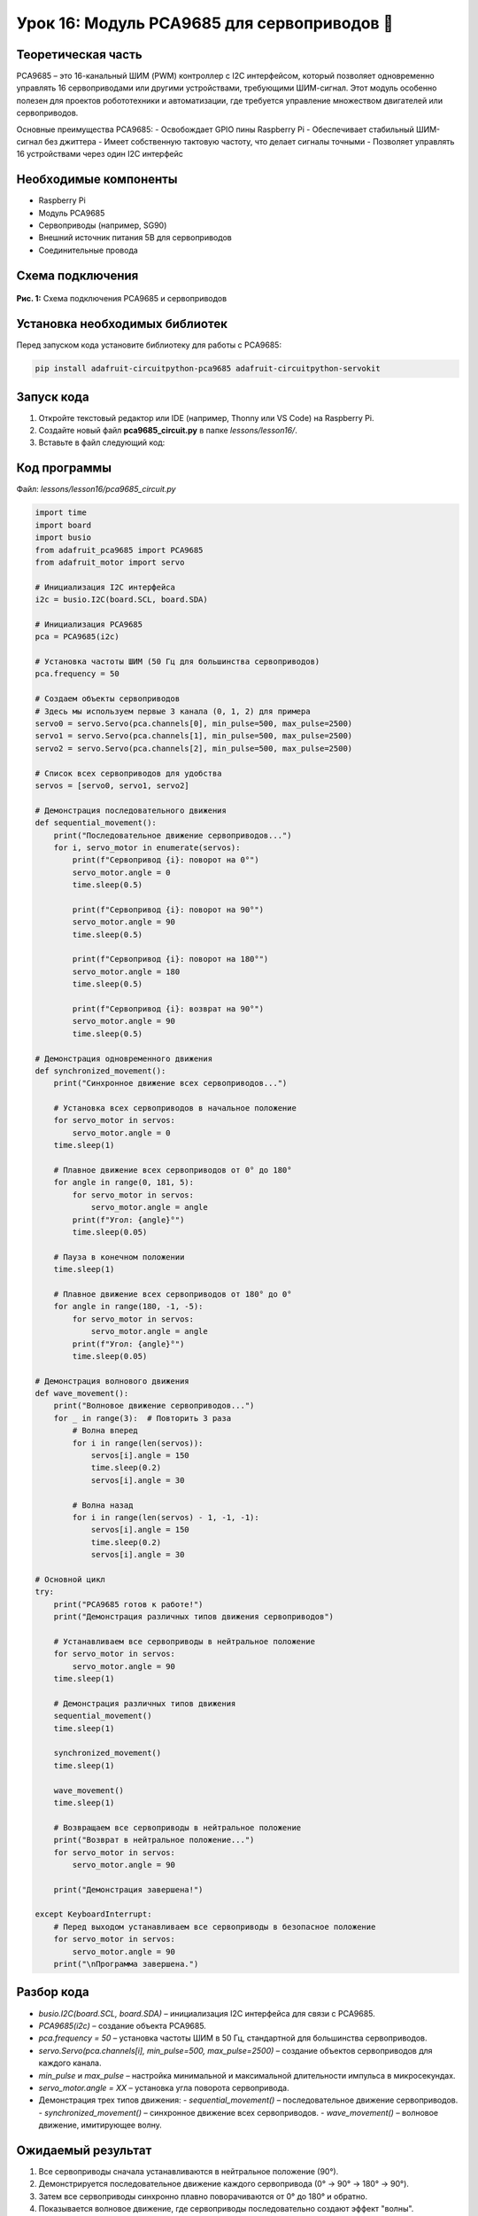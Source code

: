 ============================================================
Урок 16: Модуль PCA9685 для сервоприводов  🤖
============================================================

Теоретическая часть
-------------------
PCA9685 – это 16-канальный ШИМ (PWM) контроллер с I2C интерфейсом, который позволяет одновременно управлять 16 сервоприводами или другими устройствами, требующими ШИМ-сигнал. Этот модуль особенно полезен для проектов робототехники и автоматизации, где требуется управление множеством двигателей или сервоприводов.

Основные преимущества PCA9685:
- Освобождает GPIO пины Raspberry Pi
- Обеспечивает стабильный ШИМ-сигнал без джиттера
- Имеет собственную тактовую частоту, что делает сигналы точными
- Позволяет управлять 16 устройствами через один I2C интерфейс

Необходимые компоненты
----------------------
- Raspberry Pi
- Модуль PCA9685
- Сервоприводы (например, SG90)
- Внешний источник питания 5В для сервоприводов
- Соединительные провода

Схема подключения
-----------------
.. figure:: images/pca9685.png
   :width: 80%
   :align: center

   **Рис. 1:** Схема подключения PCA9685 и сервоприводов

Установка необходимых библиотек
-------------------------------
Перед запуском кода установите библиотеку для работы с PCA9685:

.. code-block:: bash

   pip install adafruit-circuitpython-pca9685 adafruit-circuitpython-servokit

Запуск кода
------------
1. Откройте текстовый редактор или IDE (например, Thonny или VS Code) на Raspberry Pi.
2. Создайте новый файл **pca9685_circuit.py** в папке `lessons/lesson16/`.
3. Вставьте в файл следующий код:

Код программы
-------------
Файл: `lessons/lesson16/pca9685_circuit.py`

.. code-block:: python

    import time
    import board
    import busio
    from adafruit_pca9685 import PCA9685
    from adafruit_motor import servo

    # Инициализация I2C интерфейса
    i2c = busio.I2C(board.SCL, board.SDA)
    
    # Инициализация PCA9685
    pca = PCA9685(i2c)
    
    # Установка частоты ШИМ (50 Гц для большинства сервоприводов)
    pca.frequency = 50
    
    # Создаем объекты сервоприводов
    # Здесь мы используем первые 3 канала (0, 1, 2) для примера
    servo0 = servo.Servo(pca.channels[0], min_pulse=500, max_pulse=2500)
    servo1 = servo.Servo(pca.channels[1], min_pulse=500, max_pulse=2500)
    servo2 = servo.Servo(pca.channels[2], min_pulse=500, max_pulse=2500)
    
    # Список всех сервоприводов для удобства
    servos = [servo0, servo1, servo2]
    
    # Демонстрация последовательного движения
    def sequential_movement():
        print("Последовательное движение сервоприводов...")
        for i, servo_motor in enumerate(servos):
            print(f"Сервопривод {i}: поворот на 0°")
            servo_motor.angle = 0
            time.sleep(0.5)
            
            print(f"Сервопривод {i}: поворот на 90°")
            servo_motor.angle = 90
            time.sleep(0.5)
            
            print(f"Сервопривод {i}: поворот на 180°")
            servo_motor.angle = 180
            time.sleep(0.5)
            
            print(f"Сервопривод {i}: возврат на 90°")
            servo_motor.angle = 90
            time.sleep(0.5)
    
    # Демонстрация одновременного движения
    def synchronized_movement():
        print("Синхронное движение всех сервоприводов...")
        
        # Установка всех сервоприводов в начальное положение
        for servo_motor in servos:
            servo_motor.angle = 0
        time.sleep(1)
        
        # Плавное движение всех сервоприводов от 0° до 180°
        for angle in range(0, 181, 5):
            for servo_motor in servos:
                servo_motor.angle = angle
            print(f"Угол: {angle}°")
            time.sleep(0.05)
        
        # Пауза в конечном положении
        time.sleep(1)
        
        # Плавное движение всех сервоприводов от 180° до 0°
        for angle in range(180, -1, -5):
            for servo_motor in servos:
                servo_motor.angle = angle
            print(f"Угол: {angle}°")
            time.sleep(0.05)
    
    # Демонстрация волнового движения
    def wave_movement():
        print("Волновое движение сервоприводов...")
        for _ in range(3):  # Повторить 3 раза
            # Волна вперед
            for i in range(len(servos)):
                servos[i].angle = 150
                time.sleep(0.2)
                servos[i].angle = 30
            
            # Волна назад
            for i in range(len(servos) - 1, -1, -1):
                servos[i].angle = 150
                time.sleep(0.2)
                servos[i].angle = 30
    
    # Основной цикл
    try:
        print("PCA9685 готов к работе!")
        print("Демонстрация различных типов движения сервоприводов")
        
        # Устанавливаем все сервоприводы в нейтральное положение
        for servo_motor in servos:
            servo_motor.angle = 90
        time.sleep(1)
        
        # Демонстрация различных типов движения
        sequential_movement()
        time.sleep(1)
        
        synchronized_movement()
        time.sleep(1)
        
        wave_movement()
        time.sleep(1)
        
        # Возвращаем все сервоприводы в нейтральное положение
        print("Возврат в нейтральное положение...")
        for servo_motor in servos:
            servo_motor.angle = 90
        
        print("Демонстрация завершена!")
        
    except KeyboardInterrupt:
        # Перед выходом устанавливаем все сервоприводы в безопасное положение
        for servo_motor in servos:
            servo_motor.angle = 90
        print("\nПрограмма завершена.")


Разбор кода
------------
- `busio.I2C(board.SCL, board.SDA)` – инициализация I2C интерфейса для связи с PCA9685.
- `PCA9685(i2c)` – создание объекта PCA9685.
- `pca.frequency = 50` – установка частоты ШИМ в 50 Гц, стандартной для большинства сервоприводов.
- `servo.Servo(pca.channels[i], min_pulse=500, max_pulse=2500)` – создание объектов сервоприводов для каждого канала.
- `min_pulse` и `max_pulse` – настройка минимальной и максимальной длительности импульса в микросекундах.
- `servo_motor.angle = XX` – установка угла поворота сервопривода.
- Демонстрация трех типов движения:
  - `sequential_movement()` – последовательное движение сервоприводов.
  - `synchronized_movement()` – синхронное движение всех сервоприводов.
  - `wave_movement()` – волновое движение, имитирующее волну.

Ожидаемый результат
-------------------
1. Все сервоприводы сначала устанавливаются в нейтральное положение (90°).
2. Демонстрируется последовательное движение каждого сервопривода (0° -> 90° -> 180° -> 90°).
3. Затем все сервоприводы синхронно плавно поворачиваются от 0° до 180° и обратно.
4. Показывается волновое движение, где сервоприводы последовательно создают эффект "волны".
5. В конце все сервоприводы возвращаются в нейтральное положение (90°).

.. note::
   При подключении множества сервоприводов необходимо использовать отдельный источник питания, так как сервоприводы могут потреблять значительный ток. Не рекомендуется запитывать сервоприводы от Raspberry Pi напрямую, чтобы избежать перегрузки и нестабильной работы.

Завершение работы
-----------------
Для остановки программы нажмите **Ctrl + C** в терминале. При завершении все сервоприводы устанавливаются в нейтральное положение (90°).

Поздравляем! 🎉 Вы успешно научились управлять несколькими сервоприводами с помощью модуля PCA9685 и CircuitPython! Теперь вы можете создавать более сложные роботизированные проекты, требующие точного управления множеством двигателей.